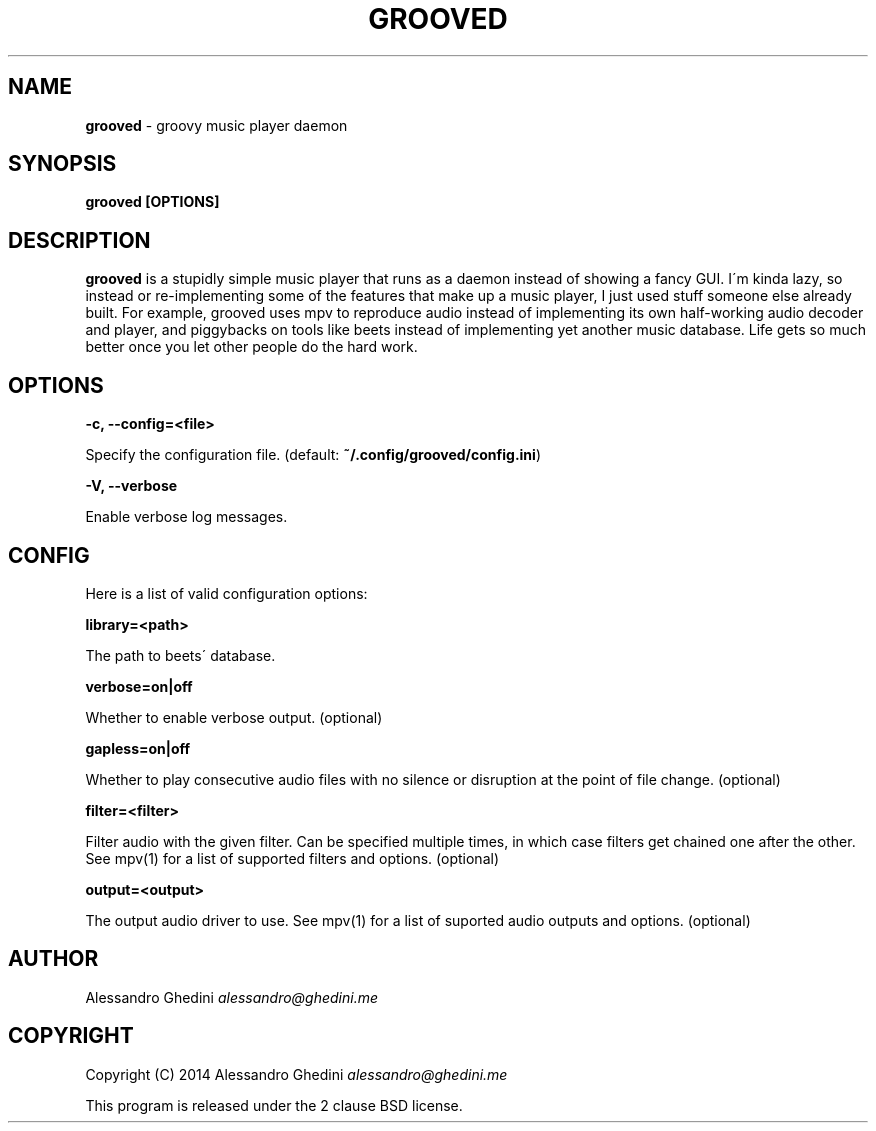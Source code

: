 .\" generated with Ronn/v0.7.3
.\" http://github.com/rtomayko/ronn/tree/0.7.3
.
.TH "GROOVED" "1" "May 2014" "" ""
.
.SH "NAME"
\fBgrooved\fR \- groovy music player daemon
.
.SH "SYNOPSIS"
\fBgrooved [OPTIONS]\fR
.
.SH "DESCRIPTION"
\fBgrooved\fR is a stupidly simple music player that runs as a daemon instead of showing a fancy GUI\. I\'m kinda lazy, so instead or re\-implementing some of the features that make up a music player, I just used stuff someone else already built\. For example, grooved uses mpv to reproduce audio instead of implementing its own half\-working audio decoder and player, and piggybacks on tools like beets instead of implementing yet another music database\. Life gets so much better once you let other people do the hard work\.
.
.SH "OPTIONS"
\fB\-c, \-\-config=<file>\fR
.
.P
\~\~\~\~\~\~ Specify the configuration file\. (default: \fB~/\.config/grooved/config\.ini\fR)
.
.P
\fB\-V, \-\-verbose\fR
.
.P
\~\~\~\~\~\~ Enable verbose log messages\.
.
.SH "CONFIG"
Here is a list of valid configuration options:
.
.P
\fBlibrary=<path>\fR
.
.P
\~\~\~\~\~\~ The path to beets\' database\.
.
.P
\fBverbose=on|off\fR
.
.P
\~\~\~\~\~\~ Whether to enable verbose output\. (optional)
.
.P
\fBgapless=on|off\fR
.
.P
\~\~\~\~\~\~ Whether to play consecutive audio files with no silence or disruption at the point of file change\. (optional)
.
.P
\fBfilter=<filter>\fR
.
.P
\~\~\~\~\~\~ Filter audio with the given filter\. Can be specified multiple times, in which case filters get chained one after the other\. See mpv(1) for a list of supported filters and options\. (optional)
.
.P
\fBoutput=<output>\fR
.
.P
\~\~\~\~\~\~ The output audio driver to use\. See mpv(1) for a list of suported audio outputs and options\. (optional)
.
.SH "AUTHOR"
Alessandro Ghedini \fIalessandro@ghedini\.me\fR
.
.SH "COPYRIGHT"
Copyright (C) 2014 Alessandro Ghedini \fIalessandro@ghedini\.me\fR
.
.P
This program is released under the 2 clause BSD license\.
